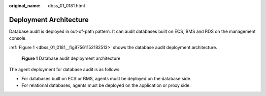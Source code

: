 :original_name: dbss_01_0181.html

.. _dbss_01_0181:

Deployment Architecture
=======================

Database audit is deployed in out-of-path pattern. It can audit databases built on ECS, BMS and RDS on the management console.

:ref:`Figure 1 <dbss_01_0181__fig87561152182512>` shows the database audit deployment architecture.

.. _dbss_01_0181__fig87561152182512:

.. figure:: /_static/images/en-us_image_0273147489.png
   :alt: **Figure 1** Database audit deployment architecture

   **Figure 1** Database audit deployment architecture

The agent deployment for database audit is as follows:

-  For databases built on ECS or BMS, agents must be deployed on the database side.
-  For relational databases, agents must be deployed on the application or proxy side.
